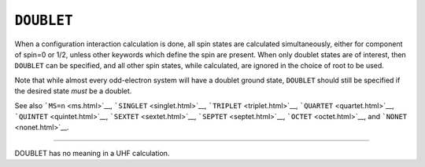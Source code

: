 .. _DOUBLET:

``DOUBLET``
===========

When a configuration interaction calculation is done, all spin states
are calculated simultaneously, either for component of spin=0 or 1/2,
unless other keywords which define the spin are present. When only
doublet states are of interest, then ``DOUBLET`` can be specified, and
all other spin states, while calculated, are ignored in the choice of
root to be used.

Note that while almost every odd-electron system will have a doublet
ground state, ``DOUBLET`` should still be specified if the desired state
*must* be a doublet.

See also ```MS=n`` <ms.html>`__, ```SINGLET`` <singlet.html>`__,
```TRIPLET`` <triplet.html>`__, ```QUARTET`` <quartet.html>`__,
```QUINTET`` <quintet.html>`__, ```SEXTET`` <sextet.html>`__,
```SEPTET`` <septet.html>`__, ```OCTET`` <octet.html>`__, and
```NONET`` <nonet.html>`__.

````

DOUBLET has no meaning in a UHF calculation.
